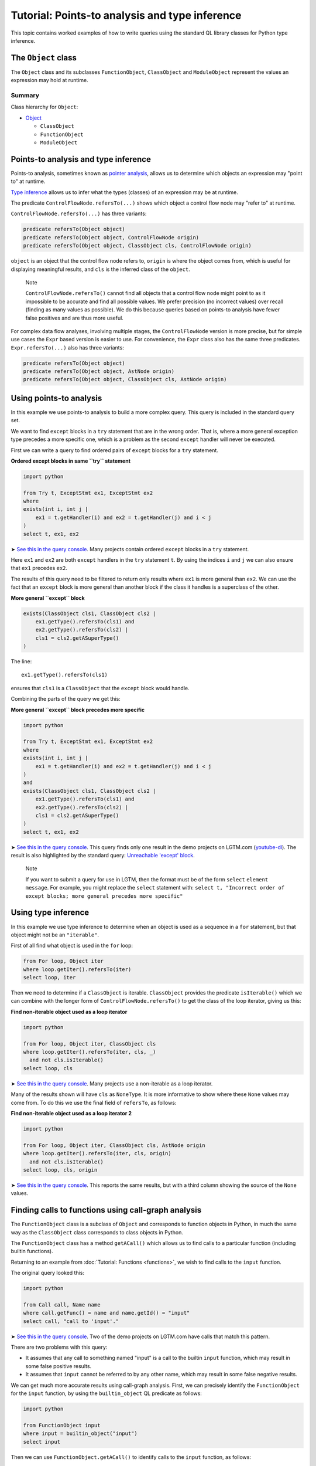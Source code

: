 Tutorial: Points-to analysis and type inference
===============================================

This topic contains worked examples of how to write queries using the standard QL library classes for Python type inference.

The ``Object`` class
--------------------

The ``Object`` class and its subclasses ``FunctionObject``, ``ClassObject`` and ``ModuleObject`` represent the values an expression may hold at runtime.

Summary
~~~~~~~

Class hierarchy for ``Object``:

-  `Object <https://help.semmle.com/qldoc/python/semmle/python/types/Object.qll/type.Object$Object.html>`__

   -  ``ClassObject``
   -  ``FunctionObject``
   -  ``ModuleObject``

Points-to analysis and type inference
-------------------------------------

Points-to analysis, sometimes known as `pointer analysis <http://en.wikipedia.org/wiki/Pointer_analysis>`__, allows us to determine which objects an expression may "point to" at runtime.

`Type inference <http://en.wikipedia.org/wiki/Type_inference>`__ allows us to infer what the types (classes) of an expression may be at runtime.

The predicate ``ControlFlowNode.refersTo(...)`` shows which object a control flow node may "refer to" at runtime.

``ControlFlowNode.refersTo(...)`` has three variants:

.. code-block:: ql

   predicate refersTo(Object object)
   predicate refersTo(Object object, ControlFlowNode origin)
   predicate refersTo(Object object, ClassObject cls, ControlFlowNode origin)

``object`` is an object that the control flow node refers to, ``origin`` is where the object comes from, which is useful for displaying meaningful results, and ``cls`` is the inferred class of the ``object``.

.. pull-quote::

   Note

   ``ControlFlowNode.refersTo()`` cannot find all objects that a control flow node might point to as it impossible to be accurate and find all possible values. We prefer precision (no incorrect values) over recall (finding as many values as possible). We do this because queries based on points-to analysis have fewer false positives and are thus more useful.

For complex data flow analyses, involving multiple stages, the ``ControlFlowNode`` version is more precise, but for simple use cases the ``Expr`` based version is easier to use. For convenience, the ``Expr`` class also has the same three predicates. ``Expr.refersTo(...)`` also has three variants:

.. code-block:: ql

   predicate refersTo(Object object)
   predicate refersTo(Object object, AstNode origin)
   predicate refersTo(Object object, ClassObject cls, AstNode origin)

Using points-to analysis
------------------------

In this example we use points-to analysis to build a more complex query. This query is included in the standard query set.

We want to find ``except`` blocks in a ``try`` statement that are in the wrong order. That is, where a more general exception type precedes a more specific one, which is a problem as the second ``except`` handler will never be executed.

First we can write a query to find ordered pairs of ``except`` blocks for a ``try`` statement.

**Ordered except blocks in same ``try`` statement**

.. code-block:: ql

   import python

   from Try t, ExceptStmt ex1, ExceptStmt ex2
   where
   exists(int i, int j |
       ex1 = t.getHandler(i) and ex2 = t.getHandler(j) and i < j
   )
   select t, ex1, ex2

➤ `See this in the query console <https://lgtm.com/query/672320024/>`__. Many projects contain ordered ``except`` blocks in a ``try`` statement.

Here ``ex1`` and ``ex2`` are both ``except`` handlers in the ``try`` statement ``t``. By using the indices ``i`` and ``j`` we can also ensure that ``ex1`` precedes ``ex2``.

The results of this query need to be filtered to return only results where ``ex1`` is more general than ``ex2``. We can use the fact that an ``except`` block is more general than another block if the class it handles is a superclass of the other.

**More general ``except`` block**

.. code-block:: ql

   exists(ClassObject cls1, ClassObject cls2 |
       ex1.getType().refersTo(cls1) and
       ex2.getType().refersTo(cls2) |
       cls1 = cls2.getASuperType()
   )

The line:

::

   ex1.getType().refersTo(cls1)

ensures that ``cls1`` is a ``ClassObject`` that the ``except`` block would handle.

Combining the parts of the query we get this:

**More general ``except`` block precedes more specific**

.. code-block:: ql

   import python

   from Try t, ExceptStmt ex1, ExceptStmt ex2
   where
   exists(int i, int j |
       ex1 = t.getHandler(i) and ex2 = t.getHandler(j) and i < j
   )
   and
   exists(ClassObject cls1, ClassObject cls2 |
       ex1.getType().refersTo(cls1) and
       ex2.getType().refersTo(cls2) |
       cls1 = cls2.getASuperType()
   )
   select t, ex1, ex2

➤ `See this in the query console <https://lgtm.com/query/669950027/>`__. This query finds only one result in the demo projects on LGTM.com (`youtube-dl <https://lgtm.com/projects/g/ytdl-org/youtube-dl/rev/39e9d524e5fe289936160d4c599a77f10f6e9061/files/devscripts/buildserver.py?sort=name&dir=ASC&mode=heatmap#L413>`__). The result is also highlighted by the standard query: `Unreachable 'except' block <https://lgtm.com/rules/7900089>`__.

.. pull-quote::

   Note

   If you want to submit a query for use in LGTM, then the format must be of the form ``select`` ``element`` ``message``. For example, you might replace the ``select`` statement with: ``select t, "Incorrect order of except blocks; more general precedes more specific"``

Using type inference
--------------------

In this example we use type inference to determine when an object is used as a sequence in a ``for`` statement, but that object might not be an ``"iterable"``.

First of all find what object is used in the ``for`` loop:

.. code-block:: ql

   from For loop, Object iter
   where loop.getIter().refersTo(iter)
   select loop, iter

Then we need to determine if a ``ClassObject`` is iterable. ``ClassObject`` provides the predicate ``isIterable()`` which we can combine with the longer form of ``ControlFlowNode.refersTo()`` to get the class of the loop iterator, giving us this:

**Find non-iterable object used as a loop iterator**

.. code-block:: ql

   import python

   from For loop, Object iter, ClassObject cls
   where loop.getIter().refersTo(iter, cls, _)
     and not cls.isIterable()
   select loop, cls

➤ `See this in the query console <https://lgtm.com/query/670720182/>`__. Many projects use a non-iterable as a loop iterator.

Many of the results shown will have ``cls`` as ``NoneType``. It is more informative to show where these ``None`` values may come from. To do this we use the final field of ``refersTo``, as follows:

**Find non-iterable object used as a loop iterator 2**

.. code-block:: ql

   import python

   from For loop, Object iter, ClassObject cls, AstNode origin
   where loop.getIter().refersTo(iter, cls, origin)
     and not cls.isIterable()
   select loop, cls, origin

➤ `See this in the query console <https://lgtm.com/query/672230046/>`__. This reports the same results, but with a third column showing the source of the ``None`` values.

Finding calls to functions using call-graph analysis
----------------------------------------------------

The ``FunctionObject`` class is a subclass of ``Object`` and corresponds to function objects in Python, in much the same way as the ``ClassObject`` class corresponds to class objects in Python.

The ``FunctionObject`` class has a method ``getACall()`` which allows us to find calls to a particular function (including builtin functions).

Returning to an example from :doc:`Tutorial: Functions <functions>`, we wish to find calls to the ``input`` function.

The original query looked this:

.. code-block:: ql

   import python

   from Call call, Name name
   where call.getFunc() = name and name.getId() = "input"
   select call, "call to 'input'."

➤ `See this in the query console <https://lgtm.com/query/690010037/>`__. Two of the demo projects on LGTM.com have calls that match this pattern.

There are two problems with this query:

-  It assumes that any call to something named "input" is a call to the builtin ``input`` function, which may result in some false positive results.
-  It assumes that ``input`` cannot be referred to by any other name, which may result in some false negative results.

We can get much more accurate results using call-graph analysis. First, we can precisely identify the ``FunctionObject`` for the ``input`` function, by using the ``builtin_object`` QL predicate as follows:

.. code-block:: ql

   import python

   from FunctionObject input
   where input = builtin_object("input")
   select input

Then we can use ``FunctionObject.getACall()`` to identify calls to the ``input`` function, as follows:

.. code-block:: ql

   import python

   from ControlFlowNode call, FunctionObject input
   where input = builtin_object("input") and
         call = input.getACall()
   select call, "call to 'input'."

➤ `See this in the query console <https://lgtm.com/query/670490037/>`__. This accurately identifies calls to the builtin ``input`` function even when they are referred to using an alternative name. Any false positive results with calls to other ``input`` functions, reported by the original query, have been eliminated. It finds one result in files referenced by the *saltstack/salt* project.

What next?
----------

For more information on writing QL, see:

-  `QL language handbook <https://help.semmle.com/QL/ql-handbook/index.html>`__ - an introduction to the concepts of QL.
-  :doc:`Learning QL <../../index>` - an overview of the resources for learning how to write your own QL queries.
-  `Database generation <https://lgtm.com/help/lgtm/generate-database>`__ - an overview of the process that creates a snapshot from source code.
-  :doc:`What's in a snapshot? <../snapshot>` - a description of the snapshot database.
